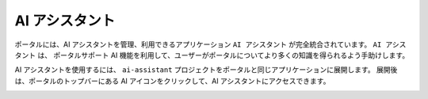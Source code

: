 .. _ai-assistant-ja:

AI アシスタント
************************************

ポータルには、AI アシスタントを管理、利用できるアプリケーション ``AI アシスタント`` が完全統合されています。
``AI アシスタント`` は、 ``ポータルサポート`` AI 機能を利用して、ユーザーがポータルについてより多くの知識を得られるよう手助けします。

AI アシスタントを使用するには、 ``ai-assistant`` プロジェクトをポータルと同じアプリケーションに展開します。
展開後は、ポータルのトップバーにある AI アイコンをクリックして、AI アシスタントにアクセスできます。

|ai-assistant-menu-item|

.. |ai-assistant-menu-item| image:: ai-assistant-menu-item.png


